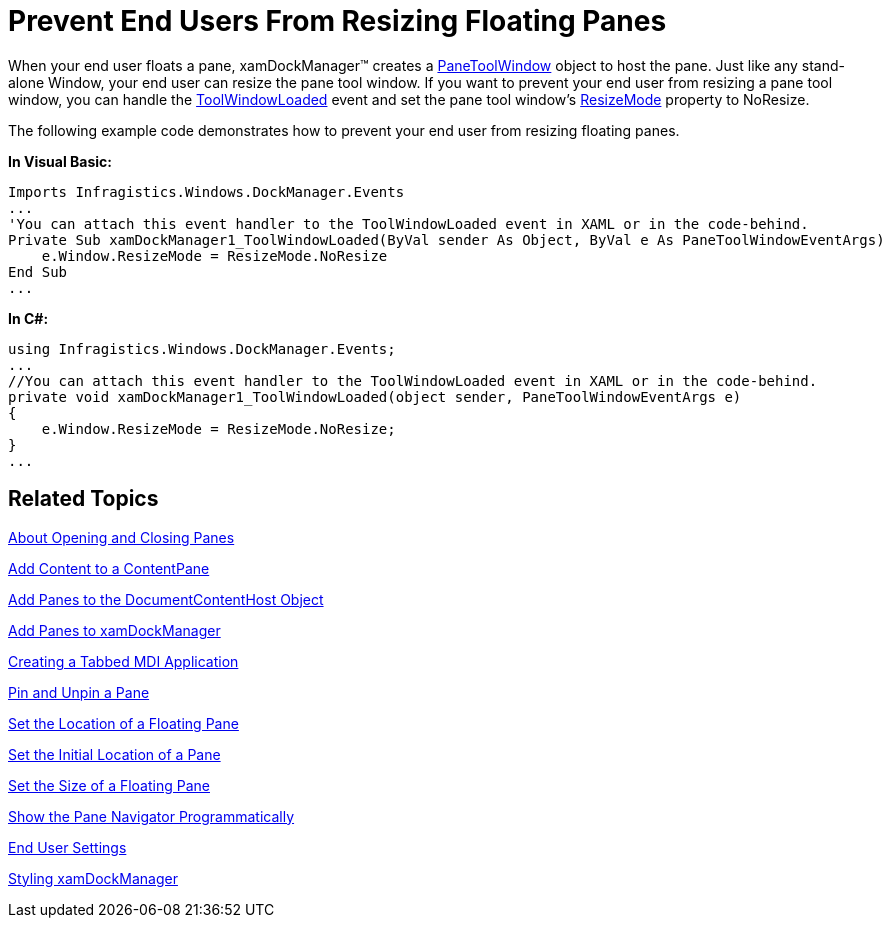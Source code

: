﻿////

|metadata|
{
    "name": "xamdockmanager-prevent-end-users-from-resizing-floating-panes",
    "controlName": ["xamDockManager"],
    "tags": ["How Do I"],
    "guid": "{FC918009-65BD-4D7E-B48A-2E79E93EB71C}",  
    "buildFlags": [],
    "createdOn": "2012-01-30T19:39:53.5160563Z"
}
|metadata|
////

= Prevent End Users From Resizing Floating Panes

When your end user floats a pane, xamDockManager™ creates a link:{ApiPlatform}dockmanager{ApiVersion}~infragistics.windows.dockmanager.panetoolwindow.html[PaneToolWindow] object to host the pane. Just like any stand-alone Window, your end user can resize the pane tool window. If you want to prevent your end user from resizing a pane tool window, you can handle the link:{ApiPlatform}dockmanager{ApiVersion}~infragistics.windows.dockmanager.xamdockmanager~toolwindowloaded_ev.html[ToolWindowLoaded] event and set the pane tool window's link:{RootAssembly}{ApiVersion}~infragistics.windows.controls.toolwindow~resizemode.html[ResizeMode] property to NoResize.

The following example code demonstrates how to prevent your end user from resizing floating panes.

*In Visual Basic:*

----
Imports Infragistics.Windows.DockManager.Events
...
'You can attach this event handler to the ToolWindowLoaded event in XAML or in the code-behind.
Private Sub xamDockManager1_ToolWindowLoaded(ByVal sender As Object, ByVal e As PaneToolWindowEventArgs) 
    e.Window.ResizeMode = ResizeMode.NoResize 
End Sub
...
----

*In C#:*

----
using Infragistics.Windows.DockManager.Events;
...
//You can attach this event handler to the ToolWindowLoaded event in XAML or in the code-behind.
private void xamDockManager1_ToolWindowLoaded(object sender, PaneToolWindowEventArgs e)
{
    e.Window.ResizeMode = ResizeMode.NoResize;
}
...
----

== Related Topics

link:xamdockmanager-about-opening-and-closing-panes.html[About Opening and Closing Panes]

link:xamdockmanager-add-content-to-a-contentpane.html[Add Content to a ContentPane]

link:xamdockmanager-add-panes-to-the-documentcontenthost-object.html[Add Panes to the DocumentContentHost Object]

link:xamdockmanager-add-panes-to-xamdockmanager.html[Add Panes to xamDockManager]

link:xamdockmanager-creating-a-tabbed-mdi-application.html[Creating a Tabbed MDI Application]

link:xamdockmanager-pin-and-unpin-a-pane.html[Pin and Unpin a Pane]

link:xamdockmanager-set-the-location-of-a-floating-pane.html[Set the Location of a Floating Pane]

link:xamdockmanager-set-the-initial-location-of-a-pane.html[Set the Initial Location of a Pane]

link:xamdockmanager-set-the-size-of-a-floating-pane.html[Set the Size of a Floating Pane]

link:xamdockmanager-show-the-pane-navigator-programmatically.html[Show the Pane Navigator Programmatically]

link:xamdockmanager-end-user-settings.html[End User Settings]

link:xamdockmanager-styling-xamdockmanager.html[Styling xamDockManager]